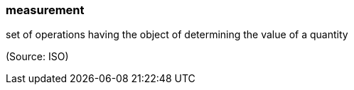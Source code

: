=== measurement

set of operations having the object of determining the value of a quantity

(Source: ISO)

